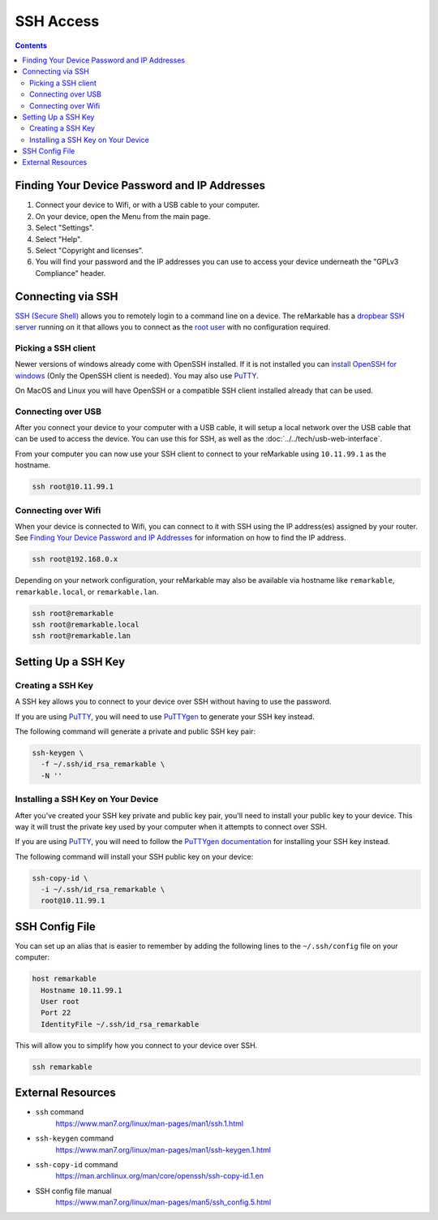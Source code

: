 ==========
SSH Access
==========

.. raw:: html

  <div class="warning">
    ⚠️ Make sure you write down your SSH password. ⚠️
    <p>
      This will allow you to still access your device if you are unable to use the UI for any reason. It is recommended to setup a <a href="#ssh-key">SSH key</a> instead of using password authentication.
    </p>
  </div>

.. contents:: Contents
   :local:
   :backlinks: none

Finding Your Device Password and IP Addresses
=============================================

1. Connect your device to Wifi, or with a USB cable to your computer.
2. On your device, open the Menu from the main page.
3. Select "Settings".
4. Select "Help".
5. Select "Copyright and licenses".
6. You will find your password and the IP addresses you can use to access your device underneath the "GPLv3 Compliance" header.

Connecting via SSH
==================

`SSH (Secure Shell) <https://en.wikipedia.org/wiki/Secure_Shell>`_ allows you to remotely login to a command line on a device. The reMarkable has a `dropbear SSH server <https://matt.ucc.asn.au/dropbear/dropbear.html>`_ running on it that allows you to connect as the `root user <https://en.wikipedia.org/wiki/Superuser>`_ with no configuration required.

Picking a SSH client
--------------------

Newer versions of windows already come with OpenSSH installed. If it is not installed you can `install OpenSSH for windows <https://learn.microsoft.com/en-us/windows-server/administration/openssh/openssh_install_firstuse?tabs=gui>`_ (Only the OpenSSH client is needed). You may also use `PuTTY <https://putty.org/>`_.

On MacOS and Linux you will have OpenSSH or a compatible SSH client installed already that can be used.

Connecting over USB
-------------------

After you connect your device to your computer with a USB cable, it will setup a local network over the USB cable that can be used to access the device. You can use this for SSH, as well as the :doc:`../../tech/usb-web-interface`.

From your computer you can now use your SSH client to connect to your reMarkable using ``10.11.99.1`` as the hostname.

.. code-block:: shell

  ssh root@10.11.99.1

Connecting over Wifi
--------------------

When your device is connected to Wifi, you can connect to it with SSH using the IP address(es) assigned by your router. See `Finding Your Device Password and IP Addresses`_ for information on how to find the IP address.

.. code-block:: shell

  ssh root@192.168.0.x

Depending on your network configuration, your reMarkable may also be available via hostname like ``remarkable``, ``remarkable.local``, or ``remarkable.lan``.

.. code-block:: shell

  ssh root@remarkable
  ssh root@remarkable.local
  ssh root@remarkable.lan

.. _ssh-key:

Setting Up a SSH Key
====================

.. raw:: html

  <div class="warning">
    ⚠️ You may need to enable ssh-rsa keys. ⚠️
    <p>If you encounter the following error when attempting to use a SSH key:</p>
    <blockquote>Unable to negotiate with 10.11.99.1 port 22: no matching host key type found. Their offer: ssh-rsa</blockquote>
    <p>
      You will need to enable ssh-rsa keys. See the relevant <a href="../../faqs.html#enable-ssh-rsa">FAQ</a> for more information.
    </p>
  </div>

Creating a SSH Key
-------------------

A SSH key allows you to connect to your device over SSH without having to use the password.

If you are using `PuTTY <https://putty.org/>`_, you will need to use `PuTTYgen <https://the.earth.li/~sgtatham/putty/0.78/htmldoc/Chapter8.html#pubkey-puttygen>`_ to generate your SSH key instead.

The following command will generate a private and public SSH key pair:

.. code-block:: shell

  ssh-keygen \
    -f ~/.ssh/id_rsa_remarkable \
    -N ''


.. raw:: html

  <div class="warning">
    ⚠️ The generated SSH key will not have a password. ⚠️
    <p>
      This is a minor security concern, as anybody who can access the file will be able to use it to access your device. You can generate one with a password by using the following command instead:
    </p>
    <pre>ssh-keygen -f ~/.ssh/id_rsa_remarkable</pre>
  </div>

Installing a SSH Key on Your Device
-----------------------------------

After you've created your SSH key private and public key pair, you'll need to install your public key to your device. This way it will trust the private key used by your computer when it attempts to connect over SSH.

If you are using `PuTTY <https://putty.org/>`_, you will need to follow the `PuTTYgen documentation <https://the.earth.li/~sgtatham/putty/0.78/htmldoc/Chapter8.html#pubkey-gettingready>`_ for installing your SSH key instead.

The following command will install your SSH public key on your device:

.. code-block:: shell

  ssh-copy-id \
    -i ~/.ssh/id_rsa_remarkable \
    root@10.11.99.1

.. raw:: html

  <div class="warning">
    ⚠️ This will not work properly until OpenSSH 9.4. ⚠️
    <p>
      Due to a bug in ssh-copy-id this installs to the wrong location on the device on versions of OpenSSH older than 9.4. You can check your version of OpenSSH with the following command:
    </p>
    <pre>ssh -V</pre>
    <p>For these versions you can use the following commands to install your public key instead:</p>
    <pre>
  ssh root@10.11.99.1 \
    mkdir -p -m 700 /home/root/.ssh
  cat ~/.ssh/id_rsa_remarkable.pub \
  | ssh root@10.11.99.1 \
    tee -a /home/root/.ssh/authorized_keys
  ssh root@10.11.99.1 \
    chmod 600 /home/root/.ssh/authorized_keys
    </pre>
  </div>

.. _ssh_config:

SSH Config File
===============
You can set up an alias that is easier to remember by adding the following lines to the ``~/.ssh/config`` file on your computer:

.. code-block::

  host remarkable
    Hostname 10.11.99.1
    User root
    Port 22
    IdentityFile ~/.ssh/id_rsa_remarkable

This will allow you to simplify how you connect to your device over SSH.

.. code-block:: shell

  ssh remarkable

External Resources
==================

- ``ssh`` command
   https://www.man7.org/linux/man-pages/man1/ssh.1.html
- ``ssh-keygen`` command
   https://www.man7.org/linux/man-pages/man1/ssh-keygen.1.html
- ``ssh-copy-id`` command
   https://man.archlinux.org/man/core/openssh/ssh-copy-id.1.en
- SSH config file manual
   https://www.man7.org/linux/man-pages/man5/ssh_config.5.html
